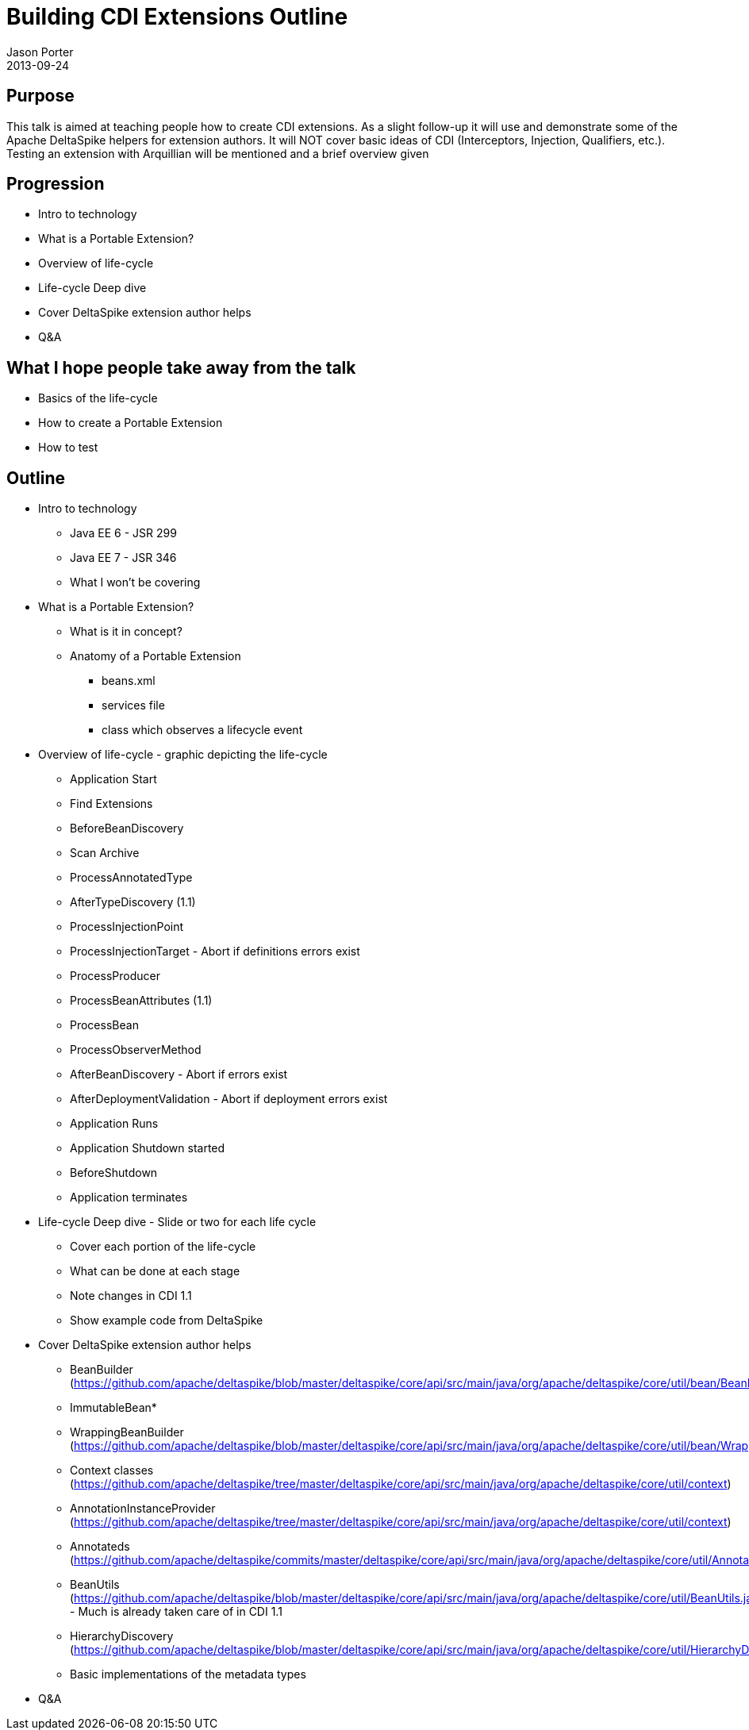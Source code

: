 = Building CDI Extensions Outline
Jason Porter
2013-09-24

== Purpose

This talk is aimed at teaching people how to create CDI extensions.
As a slight follow-up it will use and demonstrate some of the Apache DeltaSpike helpers for extension authors.
It will NOT cover basic ideas of CDI (Interceptors, Injection, Qualifiers, etc.).
Testing an extension with Arquillian will be mentioned and a brief overview given

== Progression

* Intro to technology
* What is a Portable Extension?
* Overview of life-cycle
* Life-cycle Deep dive
* Cover DeltaSpike extension author helps
* Q&A

== What I hope people take away from the talk

* Basics of the life-cycle
* How to create a Portable Extension
* How to test

== Outline

* Intro to technology
** Java EE 6 - JSR 299
** Java EE 7 - JSR 346
** What I won't be covering
* What is a Portable Extension?
** What is it in concept?
** Anatomy of a Portable Extension
*** beans.xml
*** services file
*** class which observes a lifecycle event
* Overview of life-cycle - graphic depicting the life-cycle
** Application Start
** Find Extensions
** BeforeBeanDiscovery
** Scan Archive
** ProcessAnnotatedType
** AfterTypeDiscovery (1.1)
** ProcessInjectionPoint
** ProcessInjectionTarget - Abort if definitions errors exist
** ProcessProducer
** ProcessBeanAttributes (1.1)
** ProcessBean
** ProcessObserverMethod
** AfterBeanDiscovery - Abort if errors exist
** AfterDeploymentValidation  - Abort if deployment errors exist
** Application Runs
** Application Shutdown started
** BeforeShutdown
** Application terminates
* Life-cycle Deep dive - Slide or two for each life cycle
** Cover each portion of the life-cycle
** What can be done at each stage
** Note changes in CDI 1.1
** Show example code from DeltaSpike
* Cover DeltaSpike extension author helps
** BeanBuilder (https://github.com/apache/deltaspike/blob/master/deltaspike/core/api/src/main/java/org/apache/deltaspike/core/util/bean/BeanBuilder.java)
** ImmutableBean*
** WrappingBeanBuilder (https://github.com/apache/deltaspike/blob/master/deltaspike/core/api/src/main/java/org/apache/deltaspike/core/util/bean/WrappingBeanBuilder.java)
** Context classes (https://github.com/apache/deltaspike/tree/master/deltaspike/core/api/src/main/java/org/apache/deltaspike/core/util/context)
** AnnotationInstanceProvider (https://github.com/apache/deltaspike/tree/master/deltaspike/core/api/src/main/java/org/apache/deltaspike/core/util/context)
** Annotateds (https://github.com/apache/deltaspike/commits/master/deltaspike/core/api/src/main/java/org/apache/deltaspike/core/util/Annotateds.java)
** BeanUtils (https://github.com/apache/deltaspike/blob/master/deltaspike/core/api/src/main/java/org/apache/deltaspike/core/util/BeanUtils.java) - Much is already taken care of in CDI 1.1
** HierarchyDiscovery (https://github.com/apache/deltaspike/blob/master/deltaspike/core/api/src/main/java/org/apache/deltaspike/core/util/HierarchyDiscovery.java)
** Basic implementations of the metadata types
* Q&A



